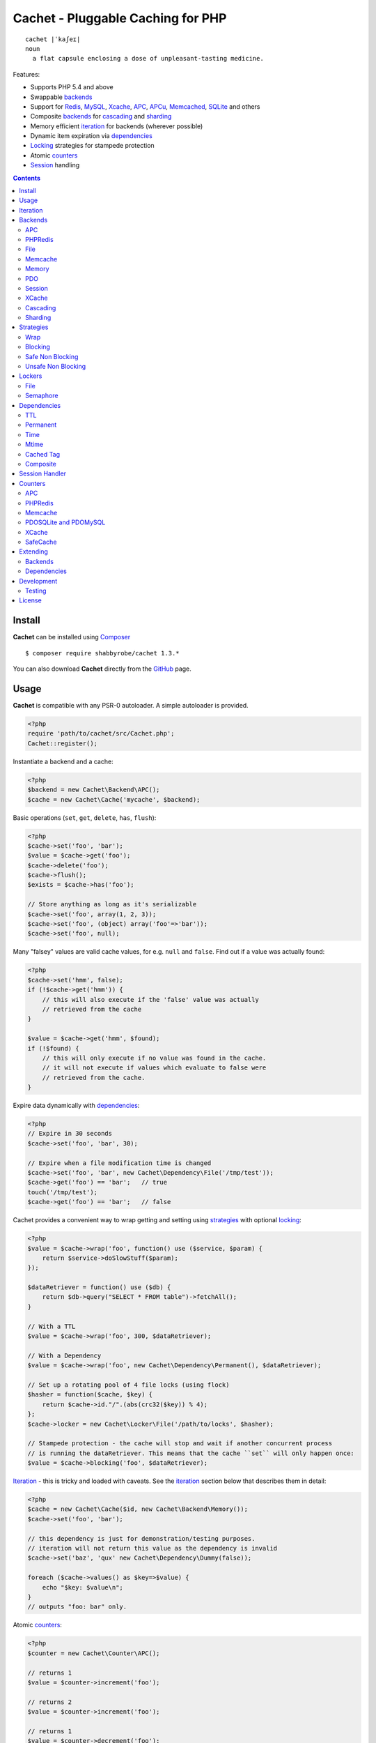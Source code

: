 Cachet - Pluggable Caching for PHP
==================================

::

    cachet |ˈkaʃeɪ|
    noun
      a flat capsule enclosing a dose of unpleasant-tasting medicine.


Features:

- Supports PHP 5.4 and above
- Swappable backends_
- Support for Redis_, MySQL_, Xcache_, APC_, APCu_, Memcached_, SQLite_ and others
- Composite backends_ for cascading_ and sharding_
- Memory efficient iteration_ for backends (wherever possible)
- Dynamic item expiration via dependencies_
- Locking_ strategies for stampede protection
- Atomic counters_
- Session_ handling

.. contents::
    :depth: 3


Install
-------

**Cachet** can be installed using `Composer <http://getcomposer.org>`_ ::

    $ composer require shabbyrobe/cachet 1.3.*

You can also download **Cachet** directly from the `GitHub <http://github.com/shabbyrobe/cachet>`_
page.


Usage
-----

**Cachet** is compatible with any PSR-0 autoloader. A simple autoloader is provided.

.. code-block:: php

    <?php
    require 'path/to/cachet/src/Cachet.php';
    Cachet::register();


Instantiate a backend and a cache:

.. code-block:: php
    
    <?php
    $backend = new Cachet\Backend\APC();
    $cache = new Cachet\Cache('mycache', $backend);


Basic operations (``set``, ``get``, ``delete``, ``has``, ``flush``):

.. code-block:: php

    <?php
    $cache->set('foo', 'bar');
    $value = $cache->get('foo');
    $cache->delete('foo');
    $cache->flush();
    $exists = $cache->has('foo');
    
    // Store anything as long as it's serializable
    $cache->set('foo', array(1, 2, 3));
    $cache->set('foo', (object) array('foo'=>'bar'));
    $cache->set('foo', null);


Many "falsey" values are valid cache values, for e.g. ``null`` and ``false``. Find out if a value
was actually found:

.. code-block:: php
    
    <?php
    $cache->set('hmm', false);
    if (!$cache->get('hmm')) {
        // this will also execute if the 'false' value was actually
        // retrieved from the cache
    }

    $value = $cache->get('hmm', $found);
    if (!$found) {
        // this will only execute if no value was found in the cache.
        // it will not execute if values which evaluate to false were
        // retrieved from the cache.
    }

Expire data dynamically with dependencies_:
    
.. code-block:: php
    
    <?php
    // Expire in 30 seconds
    $cache->set('foo', 'bar', 30);
    
    // Expire when a file modification time is changed
    $cache->set('foo', 'bar', new Cachet\Dependency\File('/tmp/test'));
    $cache->get('foo') == 'bar';   // true
    touch('/tmp/test');
    $cache->get('foo') == 'bar';   // false


Cachet provides a convenient way to wrap getting and setting using strategies_ with optional
locking_:

.. code-block:: php

    <?php
    $value = $cache->wrap('foo', function() use ($service, $param) {
        return $service->doSlowStuff($param); 
    });

    $dataRetriever = function() use ($db) {
        return $db->query("SELECT * FROM table")->fetchAll();
    }
    
    // With a TTL
    $value = $cache->wrap('foo', 300, $dataRetriever);
    
    // With a Dependency
    $value = $cache->wrap('foo', new Cachet\Dependency\Permanent(), $dataRetriever);

    // Set up a rotating pool of 4 file locks (using flock)
    $hasher = function($cache, $key) {
        return $cache->id."/".(abs(crc32($key)) % 4);
    };
    $cache->locker = new Cachet\Locker\File('/path/to/locks', $hasher);

    // Stampede protection - the cache will stop and wait if another concurrent process 
    // is running the dataRetriever. This means that the cache ``set`` will only happen once:
    $value = $cache->blocking('foo', $dataRetriever);


Iteration_ - this is tricky and loaded with caveats. See the iteration_ section below that describes
them in detail:

.. code-block:: php

    <?php
    $cache = new Cachet\Cache($id, new Cachet\Backend\Memory());
    $cache->set('foo', 'bar');
    
    // this dependency is just for demonstration/testing purposes.
    // iteration will not return this value as the dependency is invalid 
    $cache->set('baz', 'qux' new Cachet\Dependency\Dummy(false));
    
    foreach ($cache->values() as $key=>$value) {
        echo "$key: $value\n";
    }
    // outputs "foo: bar" only.


Atomic counters_:

.. code-block:: php

    <?php
    $counter = new Cachet\Counter\APC();

    // returns 1
    $value = $counter->increment('foo');

    // returns 2
    $value = $counter->increment('foo');

    // returns 1
    $value = $counter->decrement('foo');

    // returns 4
    $value = $counter->increment('foo', 3);

    // force a counter's value
    $counter->set('foo', 100);

    // inspect a counter's value
    $value = $counter->value('foo');


.. _iteration:

Iteration
---------

Caches can be iterated, but support is patchy. If the underlying backend supports listing keys,
iteration is usually efficient. The **Cachet** APC_ backend_ makes use of the ``APCIterator`` class
and is very efficient. XCache_ tries to send a HTTP authentication dialog when you try to list
keys (even when you try and use it via the CLI!), and Memcached_ provides no means to iterate over
keys at all.

If a backend supports iteration, it will implement ``Cachet\Backend\Iterable``. Implementing this
interface is not required, but all backends provided with **Cachet** do.  If the underlying backend
doesn't support iteration (Memcache, for example), **Cachet** provides optional support for using a
secondary backend which does support iteration for the keys. This slows down insertion, deletion and
flushing, but has no impact on retrieval.

The different types of iteration support provided by the backends are:

**iterator**
  Iteration is implemented efficiently using an ``Iterator`` class. Keys/items are only retrieved
  and yielded as necessary. There should be no memory issues with this type of iteration.

**key array + fetcher**
  All keys are retrieved in one hit. Items are retrieved one at a time directly from the backend.
  Millions of keys may cause memory issues.

**all data**
  Everything is returned in one hit. This is only applied to the in-memory cache or session cache,
  where no other option is possible. Thousands of keys may cause memory issues.

**optional key backend**
  Keys are stored in a secondary iterable backend. Setting, deleting and flushing will be slower as
  these operations need to be performed on both the backend and the key backend. Memory issues are
  inherited from the key backend, so you should try to use an ``Iterator`` based key backend
  wherever possible.
  
  Key backend iteration is optional. If no key backend is supplied, iteration will fail.


.. _backend:
.. _backends:

Backends
--------

Cache backends must implement ``Cache\Backend``, though some backends have to work a bit harder to
satisfy the interface than others.

Different backends have varying degrees of support for the following features:

Automatic Expirations
    Some backends support automatic expiration for certain dependency_ types. When a backend supports
    this functionality it will have a ``useBackendExpirations`` property, which defaults to ``true``.
    
    For example, the APC backend will detect when a ``Cachet\Dependency\TTL`` is passed and
    automatically use it for the third parameter to ``apc_store``, which accepts a TTL in seconds.
    Other backends support different methods of unrolling dependency types. This will be documented
    below. 

    Setting ``useBackendExpirations`` to false does not guarantee the backend will not expire cache
    values under other circumstances.


Iteration
    Backends should, but may not necessarily, implement ``Cache\Backend\Iterable``. Backends that do not
    can't be iterated. This will be specified against each backend's documentation. Backends like APC or
    Redis can rely on native methods for iterating over the keys, but the memcache daemon itself
    provides no such facility, and Xcache hides it behind some silly HTTP Basic authentication.

    Backends that suffer from these limitations can extend from ``Cachet\Backend\IterationAdapter``,
    which allows a second backend to be used for storing keys. This slows down setting, deleting and
    flushing, but doesn't slow down getting items from the backend at all so it's not a bad tradeoff if
    iteration is required and you're doing many more reads than writes.

    There are some potential pitfalls with this approach:

    - If an item disappears from the key backend, it may still exist in the backend itself. There is
      no way to detect these values if the backend is not iterable. Make sure the type of backend you
      select for the key backend doesn't auto-expire values under any circumstances, and if your
      backend supports ``useBackendExpirations``, set it to ``false``.

    - The type of backend you can use for the key backend is quite limited - it must itself be
      iterable, and it can't be a ``Cachet\Backend\IterationAdapter``.


.. _apc:
.. _apcu:

APC
~~~

Works with ``apc`` and ``apcu``.

Iteration support
    **iterator**

Backend expirations
    ``Cachet\Expiration\TTL``

.. code-block:: php

    <?php
    $backend = new Cachet\Backend\APC();
    
    // Or with optional cache value prefix. Prefix has a forward slash appended:
    $backend = new Cachet\Backend\APC("myprefix");

    $backend->useBackendExpirations = true; 


.. _redis:

PHPRedis
~~~~~~~~

Requires `phpredis <http://github.com/nicolasff/phpredis>`_ extension.

Iteration support
    **key array + fetcher**

Backend expirations
    - ``Cachet\Expiration\TTL``
    - ``Cachet\Expiration\Time``
    - ``Cachet\Expiration\Permanent``

.. code-block:: php
    
    <?php
    // pass Redis server name/socket as string. connect-on-demand.
    $backend = new Cachet\Backend\PHPRedis('127.0.0.1');
    
    // pass Redis server details as array. connect-on-demand. all keys
    // except host optional
    $redis = [
        'host'=>'127.0.0.1',
        'port'=>6739,
        'timeout'=>10,
        'database'=>2
    ];
    $backend = new Cachet\Backend\PHPRedis($redis);
    
    // optional cache value prefix. Prefix has a forward slash appended:
    $backend = new Cachet\Backend\PHPRedis($redis, "myprefix");
    
    // pass existing Redis instance. no connect-on-demand.
    $redis = new Redis();
    $redis->connect('127.0.0.1');
    $backend = new Cachet\Backend\PHPRedis($redis);


File
~~~~

Filesystem-backed cache. This has only been tested on OS X and Linux but may work on Windows (and
probably should - please file a bug report if it doesn't).

The cache is not particularly fast. Flushing and iteration can be very, very slow indeed, but should
not suffer from memory issues.

If you use this cache, please do some performance crunching to see if it's actually any faster than
no cache at all.

Iteration support
    **iterator**

Backend expirations
    **none**

.. code-block:: php

    <?php
    // Inherit permissions, user and group from the environment
    $backend = new Cachet\Backend\File('/path/to/cache');
    
    // Passing options
    $backend = new Cachet\Backend\File('/path/to/cache', array(
        'user'=>'foo',
        'group'=>'foo',
        'filePerms'=>0666,   // Important: must be octal
        'dirPerms'=>0777,    // Important: must be octal
    ));


.. _memcached:

Memcache
~~~~~~~~

Requires ``memcached`` PHP extension. May eventually support both ``memcached`` and the ``memcache``
extension.

Iteration support
    **optional key backend**.

Backend expirations
    ``Cachet\Expiration\TTL``

.. code-block:: php

    <?php
    // Connect on demand. Constructor accepts the same argument as Memcached->addServers()
    $backend = new Cachet\Backend\Memcached(array(array('127.0.0.1', 11211)));
    
    // Use existing Memcached instance:
    $memcached = new Memcached();
    $memcached->addServer('127.0.0.1');
    $backend = new Cachet\Backend\Memcached($memcached);

    $backend->useBackendExpirations = true; 


Flushing is not supported by default, but works properly when a key backend is provided. If you
don't wish to use a key backend, you can activate unsafe flush mode, which will simply flush your
entire memcache instance regardless of which cache it was called against.

.. code-block:: php

    <?php
    // using a key backend, no surprises
    $backend = new Cachet\Backend\Memcached($servers);
    $backend->setKeyBackend($keyBackend);
    
    $cache1 = new Cachet\Cache('cache1', $backend);
    $cache2 = new Cachet\Cache('cache2', $backend);
    $cache1->set('foo', 'bar');
    $cache2->set('baz', 'qux');
    
    $cache1->flush();
    var_dump($cache2->has('baz'));  // returns true
    
    
    // using unsafe flush
    $backend = new Cachet\Backend\Memcached($servers);
    $backend->unsafeFlush = true;
    
    $cache1 = new Cachet\Cache('cache1', $backend);
    $cache2 = new Cachet\Cache('cache2', $backend);
    $cache1->set('foo', 'bar');
    $cache2->set('baz', 'qux');
    
    $cache1->flush();
    var_dump($cache2->has('baz'));  // returns false!


Memory
~~~~~~

In-memory cache for the duration of the request or CLI run.

Iteration support
    **all data**

Backend expirations
    **none**

.. code-block:: php

    <?php
    $backend = new Cachet\Backend\Memory();


.. _mysql:
.. _sqlite:

PDO
~~~

Supports MySQL and SQLite. Patches for other database support are welcome, provided they are simple.

Iteration support
    **key array + fetcher** (or if using MySQL, optionally supports **iterator**)

Backend expirations
    **none**

.. code-block:: php
    
    <?php
    // Pass connection info array (supports connect on demand)
    $backend = new Cachet\Backend\PDO(array(
        'dsn'=>'sqlite:/tmp/pants.sqlite',
    ));
    $backend = new Cachet\Backend\PDO(array(
        'dsn'=>'mysql:host=localhost',
        'user'=>'user',
        'password'=>'password',
    ));
    
    // Pass connector function (supports connect on demand)
    $backend = new Cachet\Backend\PDO(function() {
        return new \PDO('sqlite:/tmp/pants.sqlite');
    });
    
    // Use an existing PDO (not recommended - doesn't support disconnection
    // or connect-on-demand):
    $backend = new Cachet\Backend\PDO(new PDO('sqlite:/tmp/pants.sqlite'));


The PDO backend uses a separate table for each instance of ``Cachet\Cache``. The table
name is based on the cache id prefixed with the value of ``PDO->cacheTablePrefix``,
which defaults to ``cachet_``.

.. code-block:: php
 
    <?php
    $backend->cacheTablePrefix = "foo_";


Tables are not created automatically. Call this to ensure the table exists for your cache:

.. code-block:: php
 
    <?php
    $cache = new Cachet\Cache('pants', $backend);
    $backend->ensureTableExistsForCache($cache);

If you are writing a web application, this should not be done on every request, it should
be done as part of your deployment or setup process.


The PDO backend uses a key array + fetcher for iteration by default, which is not immune
from memory exhaustion problems. The ``mysqlUnbufferedIteration`` gets rid of any memory
issues and makes the ``PDO`` backend a first class iteration citizen. The catch is that an
extra connection is made to the database each time the cache is iterated. This connection
will remain open as long as the iterator object returned by ``$backend->keys()`` or
``$backend->items()`` is in scope.

.. code-block:: php
 
    <?php
    // Use an unbuffered query for the key iteration (MySQL only):
    $backend->mysqlUnbufferedIteration = true;

This option is disabled by default and is ignored if the underlying connector's engine is
not MySQL.


Session
~~~~~~~

Uses the PHP ``$_SESSION`` as the cache. Care should be taken to avoid unchecked growth.
``session_start()`` will be called automatically if it hasn't yet been called, so if you would like
to customise the session startup, call ``session_start()`` yourself beforehand.

Iteration support
    **all data**

Backend expiration
    **none**

.. code-block:: php

    <?php
    $session = new Cachet\Backend\Session();


.. _xcache:

XCache
~~~~~~

Iteration support
    **optional key backend**

Backend expiration
    ``Cache\Dependency\TTL`` 

.. code-block:: php

    <?php
    $backend = new Cachet\Backend\XCache();
    
    // Or with optional cache value prefix. Prefix has a forward slash appended:
    $backend = new Cachet\Backend\XCache("myprefix");


.. _cascading:

Cascading
~~~~~~~~~

Allows multiple backends to be traversed in priority order. If a value is found in a lower priority
backend, it is inserted into every backend above it in the list.

This works best when the fastest backend has the highest priority (earlier in the list).

Values are set in all caches in reverse priority order.

Iteration support
    Whatever is supported by the lowest priority cache

Backend expiration
    N/A

.. code-block:: php
    
    <?php
    $memory = new Cachet\Backend\Memory();
    $apc = new Cachet\Backend\APC();
    $pdo = new Cachet\Backend\PDO(array('dsn'=>'sqlite:/path/to/db.sqlite'));
    $backend = new Cachet\Backend\Cascading(array($memory, $apc, $pdo));
    $cache = new Cachet\Cache('pants', $backend);
    
    // Value is cached into Memory, APC and PDO
    $cache->set('foo', 'bar');
    
    // Prepare a little demonstration
    $memory->flush();
    $apc->flush();
    
    // Memory is queried and misses
    // APC is queried and misses
    // PDO is queried and hits
    // Item is inserted into APC
    // Item is inserted into Memory
    $cache->get('foo');


.. _sharding:

Sharding
~~~~~~~~

Allows the cache to choose one of several backends for each key. The same backend is guaranteed to
be chosen for the same key, provided the list of backends is always the same.

Iteration support
    Each backend is iterated fully.

Backend expiration
    N/A

.. code-block:: php

    <?php
    $memory1 = new Cachet\Backend\Memory();
    $memory2 = new Cachet\Backend\Memory();
    $memory3 = new Cachet\Backend\Memory();
    
    $backend = new Cachet\Backend\Sharding(array($memory1, $memory2, $memory3));
    $cache = new Cachet\Cache('pants', $backend);
    
    $cache->set('qux', '1');
    $cache->set('baz', '2');
    $cache->set('bar', '3');
    $cache->set('foo', '4');
    
    var_dump(count($memory1->data));  // 1
    var_dump(count($memory2->data));  // 1
    var_dump(count($memory3->data));  // 2


.. _strategy:
.. _strategies:

Strategies
----------

``Cachet\Cache`` provides a series of strategy methods. Most of them require a locker implementation
to be supplied to the cache. They all follow the same general API::

    $cache->strategyName(string $key, callable $dataRetriever);
    $cache->strategyName(string $key, int $ttl, callable $dataRetriever);
    $cache->strategyName(string $key, $dependency, callable $dataRetriever);
    
There are some minor exceptions for certain strategies which are noted below.

Most of the strategies interact with a locker_, and some strategies require that if a backend
supports ``useBackendExpirations``, that it be set to ``false``.


Wrap
~~~~

Requires locker_: **no**

Backend expirations
    **enabled or disabled**

API deviation
    **no**

The simplest caching strategy provided by **Cachet** is the ``wrap`` strategy. It doesn't do
anything to prevent stampedes, but it does not require a locker and can make your code much more
concise by reducing boilerplate. When using ``wrap``, you can turn the following code:

.. code-block:: php

    <?php
    $value = $cache->get('key', $found);
    if (!$found) {
        $value = $service->findExpensiveValue($blahBlahBlah);
        if ($value)
            $cache->set('key', $value);
    }

With this:

.. code-block:: php

    <?php
    $value = $cache->wrap('key', function() use ($service, $blahBlahBlah) {
        return $service->findExpensiveValue($blahBlahBlah);
    };

I find this dramatically improves readability by keeping the caching boilerplate out of the way,
particularly when the surrounding logic or set logic gets a little more complicated.


Blocking
~~~~~~~~

Requires locker_
    **blocking**

Backend expirations
    **enabled or disabled**

API deviation
    **no**

This requires a locker_. In the event of a cache miss, a request will try to acquire the lock before
calling the data retrieval function. The lock will be released after the data is retrieved. Any
concurrent request which causes a cache miss will block until the request which has acquired the
lock releases it.

This strategy shouldn't be adversely affected when ``useBackendExpirations`` is set to ``true`` if
the backend supports it, though if your cache items frequently expire after only a couple of
seconds you'll probably have a bad time.

.. code-block:: php

    <?php
    $cache->locker = create_my_locker();
    echo sprintf("%s %s start\n", microtime(true), uniqid('', true));
    $value = $cache->blocking('key', function() {
        sleep(10);
        return get_stuff();
    });
    echo sprintf("%s %s end\n", microtime(true), uniqid('', true));

The following code would output something like this (the uniqids would be slightly more complex)::

    1381834595 1 start
    1381834599 2 start
    1381834605 1 end
    1381834605 2 end 


Safe Non Blocking
~~~~~~~~~~~~~~~~~

Requires locker_
    **non-blocking**

Backend expirations
    **must be disabled**

API deviation
    **no**

This requires a locker_. If the cache misses, the first request will acquire the lock and run the
data retriever function. Subsequent requests will return a stale value if one is available,
otherwise it will block until the first request finishes, thus guaranteeing a value is always
returned.

This strategy will fail if the backend has the ``useBackendExpirations`` property and it is set to
``true``.

.. code-block:: php

    <?php
    $cache->locker = create_my_locker();
    $value = $cache->safeNonBlocking('key', function() {
        return get_stuff();
    });


Unsafe Non Blocking
~~~~~~~~~~~~~~~~~~~

Requires locker_
    **non-blocking**

Backend expirations
    **must be disabled**

API deviation
    **yes**

This requires a locker_. If the cache misses, the first request will acquire the lock and run the
data retriever function. Subsequent requests will return a stale value if one is available,
otherwise they will return nothing immediately.

The API for this strategy is slightly different to the others as it does not guarantee a value will
be returned, so it provides an optional output parameter ``$found`` to signal that the method has
returned without retrieving or setting a value:

This strategy will fail if the backend has the ``useBackendExpirations`` property and it is set to
``true``.

.. code-block:: php

    <?php
    $cache->locker = create_my_locker();
    
    $dataRetriever = function() use ($params) {
        return do_slow_stuff($params);
    };

    $value = $cache->unsafeNonBlocking('key', $dataRetriever);
    $value = $cache->unsafeNonBlocking('key', $ttl, $dataRetriever);
    $value = $cache->unsafeNonBlocking('key', $dependency, $dataRetriever);

    $value = $cache->unsafeNonBlocking('key', $dataRetriever, null, $found);
    $value = $cache->unsafeNonBlocking('key', $ttl, $dataRetriever, $found);
    $value = $cache->unsafeNonBlocking('key', $dependency, $dataRetriever, $found);


.. _locker:
.. _lockers:
.. _locking:

Lockers
-------

Lockers handle managing synchronisation between requests in the various caching strategies_. They
must be able to support blocking on acquire, and should be able to support a non-blocking acquire.

Lockers are passed the cache and the key when acquired by a strategy_. This can be used raw if you
want one lock for every cache key, but if you want to keep the number of locks down, you can pass a
callable as the ``$keyHasher`` argument to the locker's constructor. You can use this to return a
less complex version of the key.

.. code-block:: php
    
    <?php
    // restrict to 4 locks per cache
    $keyHasher = function($cacheId, $key) {
        return $cacheId."/".abs(crc32($key)) % 4;
    };

.. warning:: 

    Lockers do not support timeouts. None of the current locking implemientations allow timeouts, so
    you'll have to rely on a carefully tuned ``max_execution_time`` property for "safety" in the
    case of deadlocks. This may change in future, but cannot change for the existing locker
    implementations until platform support improves (which it probably won't).


File
~~~~

Supported locking modes
    **blocking** or **non-blocking**

Uses ``flock`` to handle locking. Requires a dedicated, writable directory in which locks will be
stored.

.. code-block:: php
    
    <?php
    $locker = new Cachet\Locker\File('/path/to/lockfiles');
    $locker = new Cachet\Locker\File('/path/to/lockfiles', $keyHasher);

The file locker supports the same array of options as ``Cachet\Backend\File``:

.. code-block:: php

    <?php
    $locker = new Cachet\Locker\File('/path/to/lockfiles', $keyHasher, [
        'user'=>'foo',
        'group'=>'foo',
        'filePerms'=>0666,   // Important: must be octal
        'dirPerms'=>0777,    // Important: must be octal
    ]);

If the ``$keyHasher`` returns a value that contains ``/`` characters, they are converted into path
segments (i.e. ``mkdir -p``).


Semaphore
~~~~~~~~~

Supported locking modes
    **blocking**

Uses PHP's `semaphore <http://php.net/manual/en/book.sem.php>`_ functions to provide locking. PHP
must be compiled with ``--enable-sysvsem`` for this to work.

This locker **does not** support non-blocking acquire.

.. code-block:: php

    <?php
    $locker = new Cachet\Locker\Semaphore($keyHasher);


.. _dependency:
.. _dependencies:

Dependencies
------------

**Cachet** supports the notion of cache dependencies - an object implementing ``Cachet\Dependency``
is serialised with your cache value and checked on retrieval. Any serialisable code can be used in
a dependency, so this opens up a large range of invalidation possibilities beyond what TTL can
accomplish.

Dependencies can be passed per-item using ``Cachet\Cache->set($key, $value, $dependency)``, or
using the ``Cachet\Cache->set($key, $value, $ttl)`` shorthand. The shorthand is equivalent to
``$cache->set($key, $value, new Cachet\Dependency\TTL($ttl))``.

Without a dependency, a cached item will stay cached until it is removed manually or until the
underlying backend decides to remove it of its own accord.

You can assign a dependency to be used as the default for an entire cache if none is provided for
an item:

.. code-block:: php
    
    <?php
    $cache = new Cachet\Cache($name, $backend);
    
    // all items that do not have a dependency will expire after 10 minutes
    $cache->dependency = new Cachet\Dependency\TTL(600);
    
    // this item will expire after 10 minutes
    $cache->set('foo', 'bar');
    
    // this item will expire after 5 minutes
    $cache->set('foo', 'bar', new Cachet\Dependency\TTL(300));


.. warning::

    Just because an item has expired does not mean it has been removed. Expired items will be
    removed on retrieval, but garbage collection is a manual process that should be performed by a
    separate process.
    

TTL
~~~

.. code-block:: php
    
    <?php
    // cache for 5 minutes
    $cache->set('foo', 'bar', new Cachet\Dependency\TTL(300));


Permanent
~~~~~~~~~

A cached item will never be expired by **Cachet**, even if a default dependency is provided by the
Cache. This may be overridden by any environment-specific backend configuration (for example, the
`apc.ttl <http://www.php.net/manual/en/apc.configuration.php#ini.apc.ttl>`_ ini setting):

.. code-block:: php

    <?php
    $cache = new Cachet\Cache($name, $backend);
    $cache->dependency = new Cachet\Dependency\TTL(600);
    
    // this item will expire after 10 minutes
    $cache->set('foo', 'bar');

    // this item will never expire
    $cache->set('foo', 'bar', new Cachet\Dependency\Permanent());


Time
~~~~

The item is considered invalid at a fixed timestamp:

.. code-block:: php

    <?php
    $cache->set('foo', 'bar', new Cachet\Dependency\Time(strtotime('Next week')));


Mtime
~~~~~

Supports invalidating items cached based on a file modification time.

.. code-block:: php
    
    <?php
    $cache->set('foo', 'bar', new Cachet\Dependency\Mtime('/path/to/file');
    $cache->get('foo'); // returns 'bar'
    
    touch('/path/to/file');
    $cache->get('foo'); // returns null


Cached Tag
~~~~~~~~~~

This is very similar to the ``Mtime`` dependency, only instead of using simple file mtimes, it uses
a secondary cache and checks that the value of a tag has not changed.

This dependency is slightly more complicated to configure - it requires the secondary cache to be
registered with the primary cache as a service.

.. code-block:: php

    <?php
    $valueCache = new Cachet\Cache('value', new Cachet\Backend\APC());
    $tagCache = new Cachet\Cache('value', new Cachet\Backend\APC());
    
    $tagCacheServiceId = 'tagCache';
    $valueCache->services[$tagCacheServiceId] = $tagCache;
    
    // the value at key 'tag' in $tagCache is stored alongside 'foo'=>'bar' in the
    // $valueCache. It will be checked against whatever is currently in $tagCache
    // on retrieval
    $valueCache->set('foo', 'bar', new Cachet\Dependency\CachedTag($tagCacheServiceId, 'tag'));
    $valueCache->set('baz', 'qux', new Cachet\Dependency\CachedTag($tagCacheServiceId, 'tag'));
    
    // 'tag' has not changed in $tagCache since we set these values in $valueCache
    $valueCache->get('foo');  // returns 'bar'
    $valueCache->get('baz');  // returns 'qux'
    
    $tagCache->set('tag', 'something else');
    
    // 'tag' has since changed, so the values coming out of $valueCache are invalidated
    $valueCache->get('foo');  // returns null
    $valueCache->get('baz');  // returns null
    

Equality comparison is done in loose mode by default (``==``). You can enable strict mode
comparison by passing a third boolean argument to the constructor:

.. code-block:: php

    <?php
    $dependency = new Cachet\Dependency\CachedTag($tagCacheServiceId, 'tag', !!'strict');

Strict mode uses ``===`` for everything except objects, for which it uses ``==``. This is because
``===`` will never match ``true`` for objects as it compares references only; the values to be
compared have each been retrieved from separate caches so they are highly unlikely to ever share a
reference.


Composite
~~~~~~~~~

Checks many dependencies. Can be set to be valid when any dependency is valid, or when all
dependencies are valid.

**All** mode: the following will be considered valid if **both** the item is less than 5 minutes old
**and** the file ``/path/to/file`` has not been touched.

.. code-block:: php

    <?php
    $cache->set('foo', 'bar', new Cachet\Dependency\Composite('all', array(
        new Cachet\Dependency\Mtime('/path/to/file'),
        new Cachet\Dependency\TTL(300),
    ));


**Any** mode: The following will be considered valid when **either** the item is less than 5 minutes
old **or** the file ``/path/to/file`` has not been touched.

.. code-block:: php

    <?php
    $cache->set('foo', 'bar', new Cachet\Dependency\Composite('any', array(
        new Cachet\Dependency\Mtime('/path/to/file'),
        new Cachet\Dependency\TTL(300),
    ));


.. _session:

Session Handler
---------------

``Cachet\Cache`` can be registered to handle PHP's ``$_SESSION`` superglobal:

.. code-block:: php

    <?php
    $backend = new Cachet\Backend\PDO(['dsn'=>'sqlite:/path/to/sessions.sqlite']);
    $cache = new Cachet\Cache('session', $backend);
    
    // this must be called before session_start()
    Cachet\SessionHandler::register($cache);
    
    session_start();
    $_SESSION['foo'] = 'bar';


By default, ``Cachet\SessionHandler`` does nothing when the ``gc`` (garbage collect) method is
called. This is because cache iteration can't be relied upon to be performant - this is a backend
specific characteristic and can vary wildly (see the iteration_ section for more details) and it
is up to the developer to be aware of this when selecting a backend. 

You can activate automatic garbage collection like so:

.. code-block:: php

    <?php
    Cachet\SessionHandler::register($cache, ['runGc'=>true]);
    
    // or...
    Cachet\SessionHandler::register($cache);
    Cachet\SessionHandler::$instance->runGc = true;


For backends that don't use an ``Iterator`` for iteration_, it is **strongly** recommended that you
implement garbage collection using a separate process rather than using PHP's gc probability
mechanism.

The following backends should **not** be used with the ``SessionHandler``:

``Cachet\Backend\File``
    This will raise a warning. I can't see any way that PHP's default file session mechanism isn't
    superior to this backend - they essentially do the same thing only one is implemented in C and
    seriously battle tested, and the other is not.

``Cachet\Backend\Session``
    This will raise an exception. You can't use the session for storing sessions.

``Cachet\Backend\Memory``
    This can't possibly work either - the data will disappear when the request is complete.


.. _counter:
.. _counters:

Counters
--------

Some backends provide methods for incrementing or decrementing an integer atomically. Cachet
attempts to provide a consistent interface to this functionality.

Unfortunately, it doesn't always succeed. There are some catches (like always):

- In some cases, though the backend's increment and decrement methods work atomcally, they require
  you to set the value before you can use it in a way which is not atomic. The **Cachet** counter
  interface allows you to call increment if there is no value already set.

  Unfortunately, this means that multiple concurrent processes can call ``$backend->increment()``
  and see that nothing is there before one of those processes has a chance to call ``set`` to
  initialise the counter. Counters that exhibit this behaviour can be passed an optional locker_ to
  mitigate this problem.

- All of the backends support decrementing below zero except Memcache.

- Several backends have limits on the maximum counter value and will overflow if this value is
  reached. There has not been enough testing done yet to determine what the maximum value for each
  counter backend is, and it may be platform and build dependent. An estimate has been provided, but
  this is based on the ARM architeture. YMMV.

- Counters do not support dependencies, but some counters do allow a single TTL to be specified for
  all counters. This is indicated by the presence of a ``$backend->counterTTL`` property.

- There does exist the fabled Counter class that is atomic, does not overflow and supports any type
  of cache dependency (``Cachet\Counter\SafeCache``). Unfortunately, it is *slow* and it requires a
  locker. Fast, secure, cheap, stable, good. Pick two.

Why aren't counters just a part of ``Cachet\Cache``? I tried to do it that way first, but after
spending a bit of time hacking and unable to escape the feeling that I was wrecking things that were
nice and clean to support it, I realised that it was a separate responsibility deserving its own
hierarchy. There also isn't a clean 1-to-1 relationship between counters and backends.

Counters implement the ``Cachet\Counter`` interface, and support the following API:

.. code-block:: php

    <?php
    // You can increment an uninitialised counter:
    // $value == 1
    $value = $counter->increment('foo');

    // You can also increment by a custom step value:
    // $value == 5
    $value = $counter->increment('foo', 4);

    // $value = 4
    $decremented = $counter->decrement('foo');

    // $value = 1
    $decremented = $counter->decrement('foo', 3);

    // $value = 1
    $value = $counter->value('foo');

    $counter->set('foo', 100);


APC
~~~

Works with ``apc`` and ``apcu``.

Supports ``counterTTL``
    **yes**

Atomic
    **partial**. **full** with optional locker_

Range
    ``-PHP_INT_MAX - 1`` to ``PHP_INT_MAX``

Overflow error
    **no**

.. code-block:: php

    <?php
    $counter = new \Cachet\Counter\APC();

    // Or with optional cache value prefix. Prefix has a forward slash appended.
    $counter = new Cachet\Counter\APC('myprefix');

    // TTL
    $counter->counterTTL = 86400;

    // If you would like set operations to be atomic, pass a locker to the constructor
    // or assign to the ``locker`` property
    $counter->locker = new \Cachet\Locker\Semaphore();
    $counter = new \Cachet\Counter\APC('myprefix', \Cachet\Locker\Semaphore());


PHPRedis
~~~~~~~~

Supports ``counterTTL``
    **no**

Atomic
    **yes**

Range
    ``-INT64_MAX - 1`` to ``INT64_MAX``

Overflow error
    **yes**

.. code-block:: php

    <?php
    $redis = new \Cachet\Connector\PHPRedis('127.0.0.1');
    $counter = new \Cachet\Counter\PHPRedis($redis);

    // Or with optional cache value prefix. Prefix has a forward slash appended.
    $counter = new \Cachet\Counter\PHPRedis($redis, 'prefix');

Redis itself does support applying a TTL to a counter, but I haven't come up with the best way to
implement it atomically yet. Consider it a work in progress.


Memcache
~~~~~~~~

Supports ``counterTTL``
    **yes**

Atomic
    **partial**. **full** with optional locker_

Range
    ``-PHP_INT_MAX - 1 to PHP_INT_MAX``

Overflow error
    **no**

.. code-block:: php
    
    <?php
    // Construct by passing anything that \Cachet\Connector\Memcache accepts as its first
    // constructor argument:
    $counter = new \Cachet\Counter\Memcache('127.0.0.1');

    // Construct by passing in a connector. This allows you to share a connector instance 
    // with a cache backend:
    $memcache = new \Cachet\Connector\Memcache('127.0.0.1');
    $counter = new \Cachet\Counter\Memcache($memcache);
    $backend = new \Cachet\Backend\Memcache($memcache);
    
    // Optional cache value prefix. Prefix has a forward slash appended.
    $counter = new \Cachet\Counter\Memcache($memcache, 'prefix');

    // TTL
    $counter->counterTTL = 86400;

    // If you would like set operations to be atomic, pass a locker to the constructor
    // or assign to the ``locker`` property
    $counter->locker = $locker;
    $counter = new \Cachet\Counter\Memcache($memcache, 'myprefix', $locker);


PDOSQLite and PDOMySQL
~~~~~~~~~~~~~~~~~~~~~~

Unlike the PDO cache backend, different database engines require very different queries for counter
operations. If your PDO engine is sqlite, use ``Cachet\Counter\PDOSQLite``. If your PDO engine is
MySQL, use ``Cachet\Counter\PDOMySQL``. ``PDOSQLite`` may be compatible with other database backends
(though this is untested), but ``PDOMySQL`` uses MySQL-specific queries.

The table name defaults to ``cachet_counter`` for all counters. This can be changed.

Suports ``counterTTL``
    **no**

Atomic
    **probably** (I haven't been able to satisfy myself that I have proven this yet)

Range
    ``-INT64_MAX - 1 to INT64_MAX``

Overflow error
    **no**

.. code-block:: php

    <?php
    // Construct by passing anything that \Cachet\Connector\PDO accepts as its first
    // constructor argument:
    $counter = new \Cachet\Counter\PDOSQLite('sqlite::memory:');
    $counter = new \Cachet\Counter\PDOMySQL([
        'dsn'=>'mysql:host=localhost', 'user'=>'user', 'password'=>'password'
    ]);

    // Construct by passing in a connector. This allows you to share a connector instance 
    // with a cache backend:
    $connector = new \Cachet\Connector\PDO('sqlite::memory:');
    $counter = new \Cachet\Counter\PDOSQLite($connector);
   
    $connector = new \Cachet\Connector\PDO(['dsn'=>'mysql:host=localhost', ...]);
    $counter = new \Cachet\Counter\PDOMySQL($connector);

    $backend = new \Cachet\Backend\PDO($connector);

    // Use a specific table name
    $counter->tableName = 'my_custom_table';
    $counter = new \Cachet\Counter\PDOSQLite($connector, 'my_custom_table');
    $counter = new \Cachet\Counter\PDOMySQL($connector, 'my_custom_table');


The table needs to be initialised in order to be used. It is not recommended to do this inside your
web application - you should do it as part of your deployment process or application setup:

.. code-block:: php

    <?php
    $counter->ensureTableExists();


XCache
~~~~~~

Supports ``counterTTL``
    **yes**

Atomic
    **yes**

Range
    ``-PHP_INT_MAX - 1 to PHP_INT_MAX``

Overflow error
    **no**

.. code-block:: php

    <?php
    $counter = new \Cachet\Counter\XCache();

    // Optional cache value prefix. Prefix has a forward slash appended.
    $counter = new \Cachet\Counter\XCache('prefix');

    // TTL
    $counter->counterTTL = 86400;


SafeCache
~~~~~~~~~

Supports ``counterTTL``
    **yes**, via ``$counter->cache->dependency``

Atomic
    **yes**

Range
    unlimited

This counter simply combines a ``Cachet\Cache`` with a locker_ and either ``bcmath`` or ``gmp`` to
get around the atomicity and range limitations of the other counters.

It also supports dependencies_ of any type.

It is a lot slower than using the APC or Redis backends, but faster than using the PDO-based
backends (unless, of course, the cache that you use has a PDO-based backend itself).

.. code-block:: php

    <?php
    $cache = new \Cachet\Cache('counter', $backend);
    $locker = new \Cachet\Locker\Semaphore();
    $counter = new \Cachet\Counter\SafeCache($cache, $locker);

    // Simulate counterTTL
    $cache->dependency = new \Cachet\Dependency\TTL(3600);

    // Or use any dependency you like
    $cache->dependency = new \Cachet\Dependency\Permanent();


Extending
---------

Backends
~~~~~~~~

Custom backends are a snap to write - simply implement ``Cachet\Backend``. Please make sure you
follow these guidelines:

- Backends aren't meant to be used by themselves - they should be used by an instance of
  ``Cachet\Cache``

- It must be possible to use the same backend instance with more than one instance of
  ``Cachet\Cache``.

- ``get()`` must return an instance of ``Cachet\Item``. The backend must not check whether an item
  is valid as ``Cachet\Cache`` depends on an item always being returned.

- Make sure you fully implement ``get()``, ``set()`` and ``delete()`` at minimum. Anything else is
  not strictly necessary, though useful.

- ``set()`` must store enough information so that ``get()`` can return a fully populated instance
  of ``Cachet\Item``. This usually means that if your backend can't support PHP objects directly,
  you should just ``serialize()`` the ``Cachet\Item`` directly.

You can reduce the size of the data placed into the backend by using ``Cachet\Item->compact()``
and ``Cachet\Item::uncompact()``. This strips much of the redundant information from the cache item.
YMMV - I was surprised to find that using ``Cachet\Item->compact()`` had the effect of *increasing*
the memory used in APCU.


Dependencies
~~~~~~~~~~~~

Dependencies are created by implementing ``Cachet\Dependency``. Dependencies are serialised and
stored in the cacne alongside the value. A dependency is always passed a reference to the current
cache when it is used, and care should be taken never to hold a reference to it, or any other
objects that don't directly relate to the dependency's data as they will also be shoved into the
cache, and trust me - you don't want that.


Development
-----------

Testing
~~~~~~~

**Cachet** is exhaustively tested. As all backends and counters are expected to satisfy the same
interface, for all but a very small number of (hopefully) well-documented exceptions, all of the
functional test cases for these classes extend from
``Cachet\Test\BackendTestCase`` and ``Cachet\Test\CounterTestCase`` respectively.

These tests are run from the root of the project by calling ``phpunit`` without arguments.

Some aspects of **Cachet** cannot be proven to work using simple unit or functional tests, for
example lockers_ and counter_ atomicity. These are tested using a hacky but workable concurrency
tester, which is run from the root of the project. You can get help on all of the available options
like so::

    php test/concurrent.php -h

Or just call it without arguments to run all of the concurrency tests using the default settings. It
will exit with status ``0`` if all tests pass, or ``1`` if any of them fail.

Some of the tests are designed to fail, but these contain ``broken`` in their ID. You can exclude
unsafe tests like so::

    php test/concurrent.php -x broken

I have left the broken tests in to demonstrate conditions where the default behaviour may defy
expectations. I am currently looking for a better way of reperesenting this in the tester.

The concurrency tester has proven to be excellent at finding heisenbugs in **Cachet**. For this
reason, it should be run many, many times under several different load conditions and on different
architectures before we can decide that a build is safe to release.


License
-------

**Cachet** is licensed under the MIT License. See ``LICENSE`` for more info.

